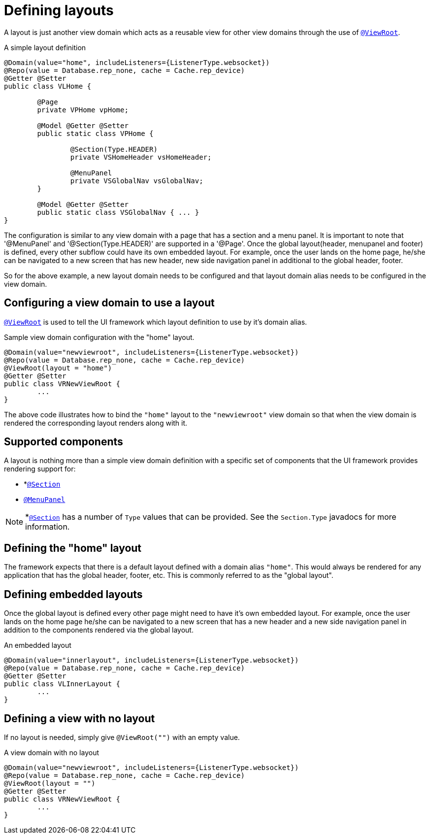 [[configuration-writing-view-config-layouts]]
= Defining layouts

A layout is just another view domain which acts as a reusable view for other view domains through the use of `<<view-config-annotation-view-root, @ViewRoot>>`.

.A simple layout definition
[source, java]
----
@Domain(value="home", includeListeners={ListenerType.websocket}) 
@Repo(value = Database.rep_none, cache = Cache.rep_device)
@Getter @Setter
public class VLHome {

	@Page
	private VPHome vpHome;
	
	@Model @Getter @Setter
	public static class VPHome {
		
		@Section(Type.HEADER) 
		private VSHomeHeader vsHomeHeader;
		
		@MenuPanel
		private VSGlobalNav vsGlobalNav;
	}

	@Model @Getter @Setter
	public static class VSGlobalNav { ... }
}
----

The configuration is similar to any view domain with a page that has a section and a menu panel. It is important to note that '@MenuPanel' and '@Section(Type.HEADER)' are supported in a '@Page'.
Once the global layout(header, menupanel and footer) is defined, every other subflow could have its own embedded layout. For example, once the user lands on the home page, he/she can be navigated to a new screen that has new header, new side navigation panel in additional to the global header, footer. 

So for the above example, a new layout domain needs to be configured and that layout domain alias needs to be configured in the view domain.

== Configuring a view domain to use a layout
`<<view-config-annotation-view-root, @ViewRoot>>` is used to tell the UI framework which layout definition to use by it's domain alias.

.Sample view domain configuration with the "home" layout.
[source, java]
----
@Domain(value="newviewroot", includeListeners={ListenerType.websocket}) 
@Repo(value = Database.rep_none, cache = Cache.rep_device)
@ViewRoot(layout = "home")
@Getter @Setter
public class VRNewViewRoot {
	...
}
----

The above code illustrates how to bind the `"home"` layout to the `"newviewroot"` view domain so that when the view domain is rendered the corresponding layout renders along with it.

== Supported components
A layout is nothing more than a simple view domain definition with a specific set of components that the UI framework provides rendering support for:

* *`<<view-config-annotation-section, @Section>>`
* `<<view-config-annotation-menu-panel, @MenuPanel>>`

[NOTE]
*`<<view-config-annotation-section, @Section>>` has a number of `Type` values that can be provided. See the `Section.Type` javadocs for more information.

== Defining the "home" layout
The framework expects that there is a default layout defined with a domain alias `"home"`. This would always be rendered for any application that has the global header, footer, etc. This is commonly referred to as the "global layout".

== Defining embedded layouts
Once the global layout is defined every other page might need to have it's own embedded layout. For example, once the user lands on the home page he/she can be navigated to a new screen that has a new header and a new side navigation panel in addition to the components rendered via the global layout.

.An embedded layout
[source, java]
----
@Domain(value="innerlayout", includeListeners={ListenerType.websocket}) 
@Repo(value = Database.rep_none, cache = Cache.rep_device)
@Getter @Setter
public class VLInnerLayout {
	...
}
----

== Defining a view with no layout
If no layout is needed, simply give `@ViewRoot("")` with an empty value.

.A view domain with no layout
[source, java]
----
@Domain(value="newviewroot", includeListeners={ListenerType.websocket}) 
@Repo(value = Database.rep_none, cache = Cache.rep_device)
@ViewRoot(layout = "")
@Getter @Setter
public class VRNewViewRoot {
	...
}
----